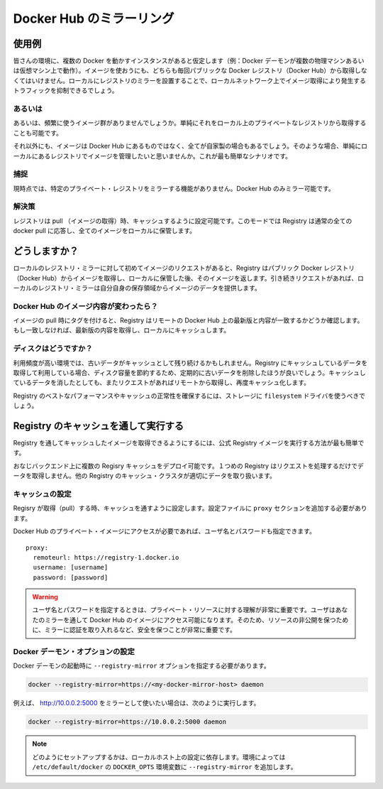 .. -*- coding: utf-8 -*-
.. URL: https://docs.docker.com/registry/recipes/mirror/
.. SOURCE: -
   doc version: 1.10
.. check date: 2016/03/12
.. -------------------------------------------------------------------

.. Registry as a pull through cache

.. _registry-as-a-pull-through-cache:

========================================
Docker Hub のミラーリング
========================================

.. Use-case

使用例
==========

.. If you have multiple instances of Docker running in your environment (e.g., multiple physical or virtual machines, all running the Docker daemon), each time one of them requires an image that it doesn’t have it will go out to the internet and fetch it from the public Docker registry. By running a local registry mirror, you can keep most of the redundant image fetch traffic on your local network.

皆さんの環境に、複数の Docker を動かすインスタンスがあると仮定します（例：Docker デーモンが複数の物理マシンあるいは仮想マシン上で動作）。イメージを使おうにも、どちらも毎回パブリックな Docker レジストリ（Docker Hub）から取得しなくてはいけません。ローカルにレジストリのミラーを設置することで、ローカルネットワーク上でイメージ取得により発生するトラフィックを抑制できるでしょう。

.. Alternatives

あるいは
----------

.. Alternatively, if the set of images you are using is well delimited, you can simply pull them manually and push them to a simple, local, private registry.

あるいは、頻繁に使うイメージ群がありませんでしょうか。単純にそれをローカル上のプライベートなレジストリから取得することも可能です。

.. Furthermore, if your images are all built in-house, not using the Hub at all and relying entirely on your local registry is the simplest scenario.

それ以外にも、イメージは Docker Hub にあるものではなく、全てが自家製の場合もあるでしょう。そのような場合、単純にローカルにあるレジストリでイメージを管理したいと思いませんか。これが最も簡単なシナリオです。

.. Gotcha

捕捉
----------

.. It’s currently not possible to mirror another private registry. Only the central Hub can be mirrored.

現時点では、特定のプライベート・レジストリをミラーする機能がありません。Docker Hub のみミラー可能です。

.. Solution

解決策
----------

.. The Registry can be configured as a pull through cache. In this mode a Registry responds to all normal docker pull requests but stores all content locally.

レジストリは pull （イメージの取得）時、キャッシュするように設定可能です。このモードでは Registry は通常の全ての docker pull に応答し、全てのイメージをローカルに保管します。

.. How does it work?

どうしますか？
====================

.. The first time you request an image from your local registry mirror, it pulls the image from the public Docker registry and stores it locally before handing it back to you. On subsequent requests, the local registry mirror is able to serve the image from its own storage.

ローカルのレジストリ・ミラーに対して初めてイメージのリクエストがあると、Registry はパブリック Docker レジストリ（Docker Hub）からイメージを取得し、ローカルに保管した後、そのイメージを返します。引き続きリクエストがあれば、ローカルのレジストリ・ミラーは自分自身の保存領域からイメージのデータを提供します。

.. What if the content changes on the Hub?

Docker Hub のイメージ内容が変わったら？
----------------------------------------

.. When a pull is attempted with a tag, the Registry will check the remote to ensure if it has the latest version of the requested content. If it doesn’t it will fetch the latest content and cache it.

イメージの pull 時にタグを付けると、Registry はリモートの Docker Hub 上の最新版と内容が一致するかどうか確認します。もし一致しなければ、最新版の内容を取得し、ローカルにキャッシュします。

.. What about my disk?

ディスクはどうですか？
------------------------------

.. In environments with high churn rates, stale data can build up in the cache. When running as a pull through cache the Registry will periodically remove old content to save disk space. Subsequent requests for removed content will cause a remote fetch and local re-caching.

利用頻度が高い環境では、古いデータがキャッシュとして残り続けるかもしれません。Registry にキャッシュしているデータを取得して利用している場合、ディスク容量を節約するため、定期的に古いデータを削除したほうが良いでしょう。キャッシュしているデータを消したとしても、またリクエストがあればリモートから取得し、再度キャッシュ化します。

.. To ensure best performance and guarantee correctness the Registry cache should be configured to use the filesystem driver for storage.

Registry のベストなパフォーマンスやキャッシュの正常性を確保するには、ストレージに ``filesystem`` ドライバを使うべきでしょう。

.. Running a Registry as a pull through cache

Registry のキャッシュを通して実行する
========================================

.. The easiest way to run a registry as a pull through cache is to run the official Registry image.

Registry を通してキャッシュしたイメージを取得できるようにするには、公式 Registry イメージを実行する方法が最も簡単です。

.. Multiple registry caches can be deployed over the same back-end. A single registry cache will ensure that concurrent requests do not pull duplicate data, but this property will not hold true for a registry cache cluster.

おなじバックエンド上に複数の Regisry キャッシュをデプロイ可能です。１つめの Registry はリクエストを処理するだけでデータを取得しません。他の Registry のキャッシュ・クラスタが適切にデータを取り扱います。

.. Configuring the cache

キャッシュの設定
--------------------

.. To configure a Registry to run as a pull through cache, the addition of a proxy section is required to the config file.

Regisry が取得（pull）する時、キャッシュを通すように設定します。設定ファイルに ``proxy`` セクションを追加する必要があります。

.. In order to access private images on the Docker Hub, a username and password can be supplied.

Docker Hub のプライベート・イメージにアクセスが必要であれば、ユーザ名とパスワードも指定できます。

::

   proxy:
     remoteurl: https://registry-1.docker.io
     username: [username]
     password: [password]

..    :warn: if you specify a username and password, it’s very important to understand that private resources that this user has access to on the Hub will be made available on your mirror. It’s thus paramount that you secure your mirror by implementing authentication if you expect these resources to stay private!

.. warning::

   ユーザ名とパスワードを指定するときは、プライベート・リソースに対する理解が非常に重要です。ユーザはあなたのミラーを通して Docker Hub のイメージにアクセス可能になります。そのため、リソースの非公開を保つために、ミラーに認証を取り入れるなど、安全を保つことが非常に重要です。

.. Configuring the Docker daemon

Docker デーモン・オプションの設定
----------------------------------------

.. You will need to pass the --registry-mirror option to your Docker daemon on startup:

Docker デーモンの起動時に ``--registry-mirror`` オプションを指定する必要があります。

.. code-block:: bash

   docker --registry-mirror=https://<my-docker-mirror-host> daemon

.. For example, if your mirror is serving on http://10.0.0.2:5000, you would run:

例えば、 http://10.0.0.2:5000 をミラーとして使いたい場合は、次のように実行します。

.. code-block:: bash

   docker --registry-mirror=https://10.0.0.2:5000 daemon

.. NOTE: Depending on your local host setup, you may be able to add the --registry-mirror option to the DOCKER_OPTS variable in /etc/default/docker.

.. note::

   どのようにセットアップするかは、ローカルホスト上の設定に依存します。環境によっては ``/etc/default/docker`` の ``DOCKER_OPTS`` 環境変数に ``--registry-mirror`` を追加します。

.. seealso:: 

   Registry as a pull through
      https://docs.docker.com/registry/nginx/
